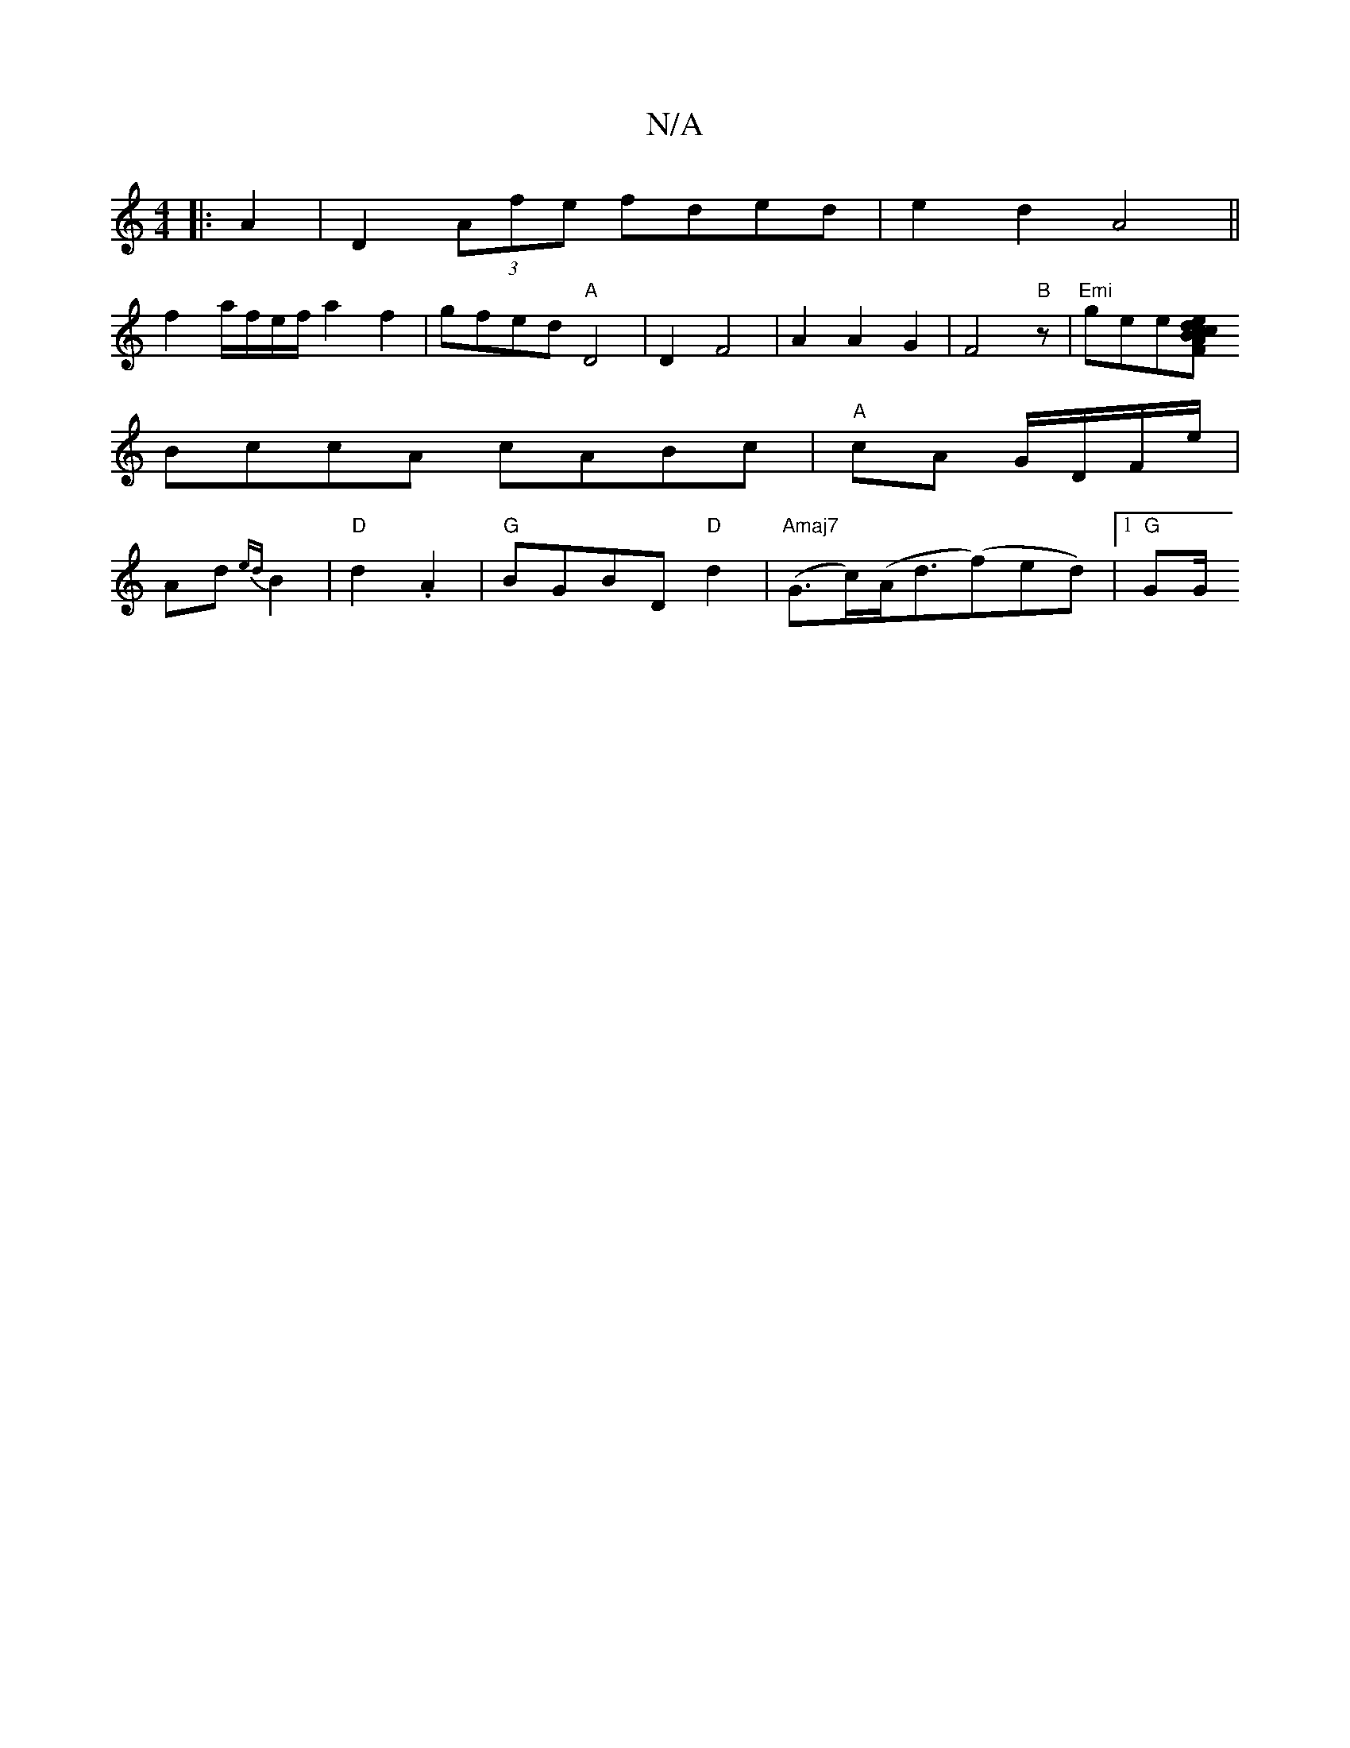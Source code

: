 X:1
T:N/A
M:4/4
R:N/A
K:Cmajor
|:A2|D2 (3Afe fded|e2d2 A4||
f2 a/f/e/f/ a2 f2|gfed "A"D4|D2F4|A2 A2G2|F4"B" z | "Emi"gee[Ac| B2Fd cedc|
BccA cABc|"A"cA G/D/F/e/|
Ad{ed}B2 |"D"d2 .A2 |"G"BGBD "D"d2-|"Amaj7" (G>c)(A<d(f)ed)|1 "G"GG/^